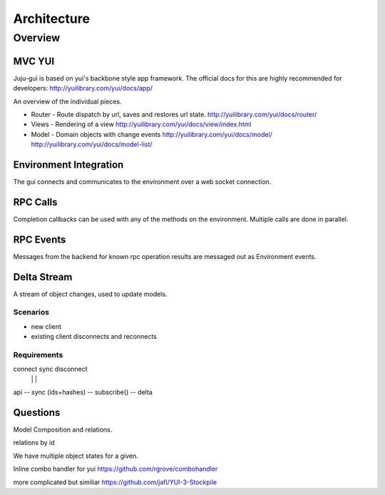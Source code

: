 ============
Architecture
============

Overview
========

MVC YUI
~~~~~~~

Juju-gui is based on yui's backbone style app framework. The official docs
for this are highly recommended for developers:
http://yuilibrary.com/yui/docs/app/

An overview of the individual pieces.

- Router - Route dispatch by url, saves and restores url state.
  http://yuilibrary.com/yui/docs/router/

- Views - Rendering of a view
  http://yuilibrary.com/yui/docs/view/index.html

- Model - Domain objects with change events
  http://yuilibrary.com/yui/docs/model/
  http://yuilibrary.com/yui/docs/model-list/

Environment Integration
~~~~~~~~~~~~~~~~~~~~~~~

The gui connects and communicates to the environment over a web socket
connection.

RPC Calls
~~~~~~~~~

Completion callbacks can be used with any of the methods on the environment.
Multiple calls are done in parallel.

RPC Events
~~~~~~~~~~

Messages from the backend for known rpc operation results are messaged out as
Environment events.

Delta Stream
~~~~~~~~~~~~

A stream of object changes, used to update models.

Scenarios
---------

- new client
- existing client disconnects and reconnects

Requirements
------------

connect  sync disconnect
   |       |        |

api
-- sync (ids+hashes)
-- subscribe()
-- delta

Questions
~~~~~~~~~

Model Composition and relations.

relations by id

We have multiple object states for a given.

Inline combo handler for yui
https://github.com/rgrove/combohandler

more complicated but similiar
https://github.com/jafl/YUI-3-Stockpile
